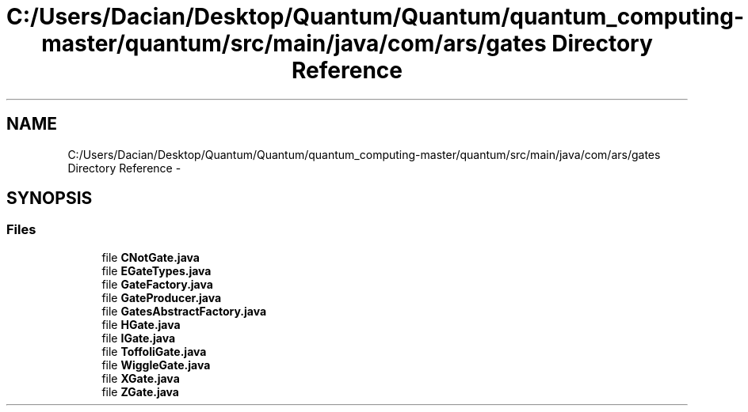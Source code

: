 .TH "C:/Users/Dacian/Desktop/Quantum/Quantum/quantum_computing-master/quantum/src/main/java/com/ars/gates Directory Reference" 3 "Wed Nov 23 2016" "quantum - computing" \" -*- nroff -*-
.ad l
.nh
.SH NAME
C:/Users/Dacian/Desktop/Quantum/Quantum/quantum_computing-master/quantum/src/main/java/com/ars/gates Directory Reference \- 
.SH SYNOPSIS
.br
.PP
.SS "Files"

.in +1c
.ti -1c
.RI "file \fBCNotGate\&.java\fP"
.br
.ti -1c
.RI "file \fBEGateTypes\&.java\fP"
.br
.ti -1c
.RI "file \fBGateFactory\&.java\fP"
.br
.ti -1c
.RI "file \fBGateProducer\&.java\fP"
.br
.ti -1c
.RI "file \fBGatesAbstractFactory\&.java\fP"
.br
.ti -1c
.RI "file \fBHGate\&.java\fP"
.br
.ti -1c
.RI "file \fBIGate\&.java\fP"
.br
.ti -1c
.RI "file \fBToffoliGate\&.java\fP"
.br
.ti -1c
.RI "file \fBWiggleGate\&.java\fP"
.br
.ti -1c
.RI "file \fBXGate\&.java\fP"
.br
.ti -1c
.RI "file \fBZGate\&.java\fP"
.br
.in -1c
